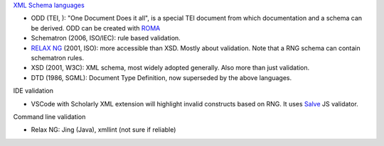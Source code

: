 `XML Schema languages <https://en.wikipedia.org/wiki/XML_schema>`_

- ODD (TEI, ): "One Document Does it all", is a special TEI document from which documentation and a schema can be derived. ODD can be created with `ROMA <https://romabeta.tei-c.org/>`_
- Schematron (2006, ISO/IEC): rule based validation.
- `RELAX NG <http://relaxng.org/>`_ (2001, ISO): more accessible than XSD. Mostly about validation. Note that a RNG schema can contain schematron rules.
- XSD (2001, W3C): XML schema, most widely adopted generally. Also more than just validation.
- DTD (1986, SGML): Document Type Definition, now superseded by the above languages.

IDE validation

- VSCode with Scholarly XML extension will highlight invalid constructs based on RNG. It uses `Salve <https://github.com/mangalam-research/salve>`_ JS validator.

Command line validation

- Relax NG: Jing (Java), xmllint (not sure if reliable)

.. code-block::
    $ wget wget http://www.tei-c.org/release/xml/tei/custom/schema/relaxng/tei_all.rng
    $ xmllint --relaxng tei_all.rng --noout book_one.xml
    book_one.xml:229: element ab: Relax-NG validity error : Did not expect element ab there
    book_one.xml fails to validate


